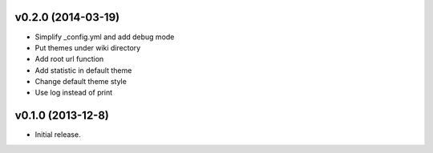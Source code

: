 v0.2.0 (2014-03-19)
===================

* Simplify _config.yml and add debug mode
* Put themes under wiki directory
* Add root url function
* Add statistic in default theme
* Change default theme style
* Use log instead of print


v0.1.0 (2013-12-8)
==================

* Initial release.
